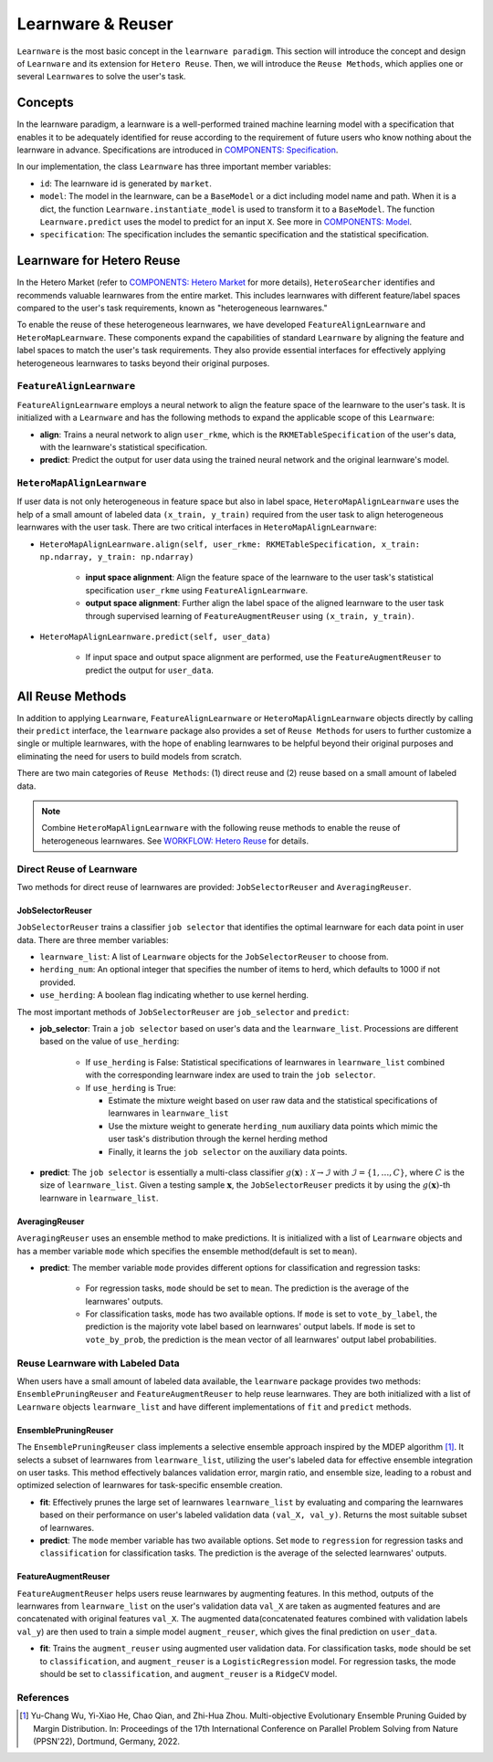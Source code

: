 .. _learnware:

==========================================
Learnware & Reuser
==========================================

``Learnware`` is the most basic concept in the ``learnware paradigm``. This section will introduce the concept and design of ``Learnware`` and its extension for ``Hetero Reuse``. Then, we will introduce the ``Reuse Methods``, which applies one or several ``Learnware``\ s to solve the user's task.

Concepts
===================
In the learnware paradigm, a learnware is a well-performed trained machine learning model with a specification that enables it to be adequately identified for reuse according to the requirement of future users who know nothing about the learnware in advance. Specifications are introduced in `COMPONENTS: Specification <./spec.html>`_.

In our implementation, the class ``Learnware`` has three important member variables:

- ``id``: The learnware id is generated by ``market``.
- ``model``: The model in the learnware, can be a ``BaseModel`` or a dict including model name and path. When it is a dict, the function ``Learnware.instantiate_model`` is used to transform it to a ``BaseModel``. The function ``Learnware.predict`` uses the model to predict for an input ``X``. See more in `COMPONENTS: Model <./model.html>`_.
- ``specification``: The specification includes the semantic specification and the statistical specification.

Learnware for Hetero Reuse
=======================================================================

In the Hetero Market (refer to `COMPONENTS: Hetero Market  <./market.html#hetero-market>`_ for more details), ``HeteroSearcher`` identifies and recommends valuable learnwares from the entire market. This includes learnwares with different feature/label spaces compared to the user's task requirements, known as "heterogeneous learnwares."

To enable the reuse of these heterogeneous learnwares, we have developed ``FeatureAlignLearnware`` and ``HeteroMapLearnware``. 
These components expand the capabilities of standard ``Learnware`` by aligning the feature and label spaces to match the user's task requirements. 
They also provide essential interfaces for effectively applying heterogeneous learnwares to tasks beyond their original purposes.

``FeatureAlignLearnware``
---------------------------

``FeatureAlignLearnware`` employs a neural network to align the feature space of the learnware to the user's task. 
It is initialized with a ``Learnware`` and has the following methods to expand the applicable scope of this ``Learnware``:

- **align**: Trains a neural network to align ``user_rkme``, which is the ``RKMETableSpecification`` of the user's data, with the learnware's statistical specification.
- **predict**: Predict the output for user data using the trained neural network and the original learnware's model.


``HeteroMapAlignLearnware``
-----------------------------

If user data is not only heterogeneous in feature space but also in label space, ``HeteroMapAlignLearnware`` uses the help of 
a small amount of labeled data ``(x_train, y_train)`` required from the user task to align heterogeneous learnwares with the user task.
There are two critical interfaces in ``HeteroMapAlignLearnware``:

- ``HeteroMapAlignLearnware.align(self, user_rkme: RKMETableSpecification, x_train: np.ndarray, y_train: np.ndarray)``

    - **input space alignment**: Align the feature space of the learnware to the user task's statistical specification ``user_rkme`` using ``FeatureAlignLearnware``.
    - **output space alignment**: Further align the label space of the aligned learnware to the user task through supervised learning of ``FeatureAugmentReuser`` using ``(x_train, y_train)``.

- ``HeteroMapAlignLearnware.predict(self, user_data)``

    - If input space and output space alignment are performed, use the ``FeatureAugmentReuser`` to predict the output for ``user_data``.


All Reuse Methods
===========================

In addition to applying ``Learnware``, ``FeatureAlignLearnware`` or ``HeteroMapAlignLearnware`` objects directly by calling their ``predict`` interface, 
the ``learnware`` package also provides a set of ``Reuse Methods`` for users to further customize a single or multiple learnwares, with the hope of enabling learnwares to be 
helpful beyond their original purposes and eliminating the need for users to build models from scratch.

There are two main categories of ``Reuse Methods``: (1) direct reuse and (2) reuse based on a small amount of labeled data.

.. note:: 
    Combine ``HeteroMapAlignLearnware`` with the following reuse methods to enable the reuse of heterogeneous learnwares. See `WORKFLOW: Hetero Reuse <../workflows/reuse.html#hetero-reuse>`_ for details.

Direct Reuse of Learnware
--------------------------

Two methods for direct reuse of learnwares are provided: ``JobSelectorReuser`` and ``AveragingReuser``.

JobSelectorReuser
^^^^^^^^^^^^^^^^^^

``JobSelectorReuser`` trains a classifier ``job selector`` that identifies the optimal learnware for each data point in user data.
There are three member variables:

- ``learnware_list``: A list of ``Learnware`` objects for the ``JobSelectorReuser`` to choose from.
- ``herding_num``: An optional integer that specifies the number of items to herd, which defaults to 1000 if not provided.
- ``use_herding``: A boolean flag indicating whether to use kernel herding.

The most important methods of ``JobSelectorReuser`` are ``job_selector`` and ``predict``:

- **job_selector**: Train a ``job selector`` based on user's data and the ``learnware_list``. Processions are different based on the value of ``use_herding``:

    - If ``use_herding`` is False: Statistical specifications of learnwares in ``learnware_list`` combined with the corresponding learnware index are used to train the ``job selector``.
    - If ``use_herding`` is True:
  
      - Estimate the mixture weight based on user raw data and the statistical specifications of learnwares in ``learnware_list``
      - Use the mixture weight to generate ``herding_num`` auxiliary data points which mimic the user task's distribution through the kernel herding method
      - Finally, it learns the ``job selector`` on the auxiliary data points.
  
- **predict**: The ``job selector`` is essentially a multi-class classifier :math:`g(\boldsymbol{x}):\mathcal{X}\rightarrow \mathcal{I}` with :math:`\mathcal{I}=\{1,\ldots, C\}`, where :math:`C` is the size of ``learnware_list``. Given a testing sample :math:`\boldsymbol{x}`, the ``JobSelectorReuser`` predicts it by using the :math:`g(\boldsymbol{x})`-th learnware in ``learnware_list``.


AveragingReuser
^^^^^^^^^^^^^^^^^^

``AveragingReuser`` uses an ensemble method to make predictions. It is initialized with a list of ``Learnware`` objects and has a member variable ``mode`` which
specifies the ensemble method(default is set to ``mean``). 

- **predict**: The member variable ``mode`` provides different options for classification and regression tasks:

    - For regression tasks, ``mode`` should be set to ``mean``. The prediction is the average of the learnwares' outputs.
    - For classification tasks, ``mode`` has two available options. If ``mode`` is set to ``vote_by_label``, the prediction is the majority vote label based on learnwares' output labels. If ``mode`` is set to ``vote_by_prob``, the prediction is the mean vector of all learnwares' output label probabilities.


Reuse Learnware with Labeled Data
----------------------------------

When users have a small amount of labeled data available, the ``learnware`` package provides two methods: ``EnsemblePruningReuser`` and ``FeatureAugmentReuser`` to help reuse learnwares.
They are both initialized with a list of ``Learnware`` objects ``learnware_list`` and have different implementations of ``fit`` and ``predict`` methods.

EnsemblePruningReuser
^^^^^^^^^^^^^^^^^^^^^^

The ``EnsemblePruningReuser`` class implements a selective ensemble approach inspired by the MDEP algorithm [1]_.
It selects a subset of learnwares from ``learnware_list``, utilizing the user's labeled data for effective ensemble integration on user tasks. 
This method effectively balances validation error, margin ratio, and ensemble size, leading to a robust and optimized selection of learnwares for task-specific ensemble creation. 

- **fit**: Effectively prunes the large set of learnwares ``learnware_list`` by evaluating and comparing the learnwares based on their performance on user's labeled validation data ``(val_X, val_y)``. Returns the most suitable subset of learnwares. 
- **predict**: The ``mode`` member variable has two available options. Set ``mode`` to ``regression`` for regression tasks and ``classification`` for classification tasks. The prediction is the average of the selected learnwares' outputs.


FeatureAugmentReuser
^^^^^^^^^^^^^^^^^^^^^^

``FeatureAugmentReuser`` helps users reuse learnwares by augmenting features. In this method, 
outputs of the learnwares from ``learnware_list`` on the user's validation data ``val_X`` are taken as augmented features and are concatenated with original features ``val_X``.
The augmented data(concatenated features combined with validation labels ``val_y``) are then used to train a simple model ``augment_reuser``, which gives the final prediction
on ``user_data``.

- **fit**: Trains the ``augment_reuser`` using augmented user validation data. For classification tasks, ``mode`` should be set to ``classification``, and ``augment_reuser`` is a ``LogisticRegression`` model. For regression tasks, the mode should be set to ``classification``, and ``augment_reuser`` is a ``RidgeCV`` model. 


References
-----------

.. [1] Yu-Chang Wu, Yi-Xiao He, Chao Qian, and Zhi-Hua Zhou. Multi-objective Evolutionary Ensemble Pruning Guided by Margin Distribution. In: Proceedings of the 17th International Conference on Parallel Problem Solving from Nature (PPSN'22), Dortmund, Germany, 2022.
